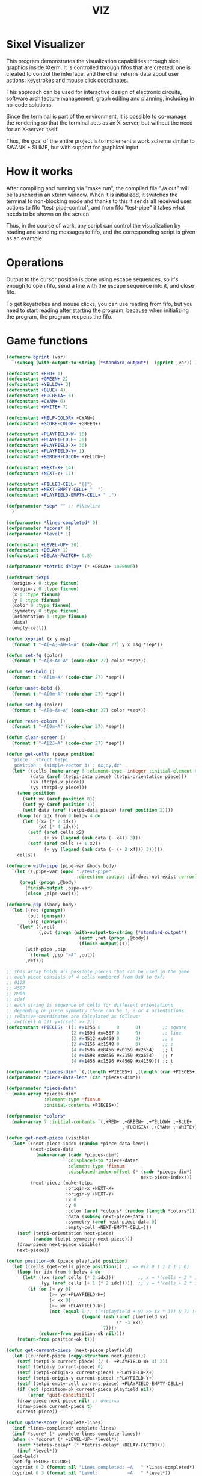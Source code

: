 #+STARTUP: showall indent hidestars
#+TITLE: VIZ

* Sixel Visualizer

This program demonstrates the visualization capabilities through sixel graphics inside Xterm. It is controlled through fifos that are created: one is created to control the interface, and the other returns data about user actions: keystrokes and mouse click coordinates.

This approach can be used for interactive design of electronic circuits, software architecture management, graph editing and planning, including in no-code solutions.

Since the terminal is part of the environment, it is possible to co-manage the rendering so that the terminal acts as an X-server, but without the need for an X-server itself.

Thus, the goal of the entire project is to implement a work scheme similar to SWANK + SLIME, but with support for graphical input.

* How it works

After compiling and running via "make run", the compiled file "./a.out" will be launched in an xterm window. When it is initialized, it switches the terminal to non-blocking mode and thanks to this it sends all received user actions to fifo "test-pipe-control", and from fifo "test-pipe" it takes what needs to be shown on the screen.

Thus, in the course of work, any script can control the visualization by reading and sending messages to fifo, and the corresponding script is given as an example.

* Operations

Output to the cursor position is done using escape sequences, so it's enough to open fifo, send a line with the escape sequence into it, and close fifo.

To get keystrokes and mouse clicks, you can use reading from fifo, but you need to start reading after starting the program, because when initializing the program, the program reopens the fifo.

* Game functions

#+BEGIN_SRC lisp
  (defmacro bprint (var)
    `(subseq (with-output-to-string (*standard-output*)  (pprint ,var)) 1))

  (defconstant +RED+ 1)
  (defconstant +GREEN+ 2)
  (defconstant +YELLOW+ 3)
  (defconstant +BLUE+ 4)
  (defconstant +FUCHSIA+ 5)
  (defconstant +CYAN+ 6)
  (defconstant +WHITE+ 7)

  (defconstant +HELP-COLOR+ +CYAN+)
  (defconstant +SCORE-COLOR+ +GREEN+)

  (defconstant +PLAYFIELD-W+ 10)
  (defconstant +PLAYFIELD-H+ 20)
  (defconstant +PLAYFIELD-X+ 30)
  (defconstant +PLAYFIELD-Y+ 1)
  (defconstant +BORDER-COLOR+ +YELLOW+)

  (defconstant +NEXT-X+ 14)
  (defconstant +NEXT-Y+ 11)

  (defconstant +FILLED-CELL+ "[]")
  (defconstant +NEXT-EMPTY-CELL+ "  ")
  (defconstant +PLAYFIELD-EMPTY-CELL+ " .")

  (defparameter *sep* "" ;; #\Newline
    )

  (defparameter *lines-completed* 0)
  (defparameter *score* 0)
  (defparameter *level* 1)

  (defconstant +LEVEL-UP+ 20)
  (defconstant +DELAY+ 1)
  (defconstant +DELAY-FACTOR+ 0.8)

  (defparameter *tetris-delay* (* +DELAY+ 1000000))

  (defstruct tetpi
    (origin-x 0 :type fixnum)
    (origin-y 0 :type fixnum)
    (x 0 :type fixnum)
    (y 0 :type fixnum)
    (color 0 :type fixnum)
    (symmetry 0 :type fixnum)
    (orientation 0 :type fixnum)
    (data)
    (empty-cell))

  (defun xyprint (x y msg)
    (format t "~A[~A;~AH~A~A" (code-char 27) y x msg *sep*))

  (defun set-fg (color)
    (format t "~A[3~Am~A" (code-char 27) color *sep*))

  (defun set-bold ()
    (format t "~A[1m~A" (code-char 27) *sep*))

  (defun unset-bold ()
    (format t "~A[0m~A" (code-char 27) *sep*))

  (defun set-bg (color)
    (format t "~A[4~Am~A" (code-char 27) color *sep*))

  (defun reset-colors ()
    (format t "~A[0m~A" (code-char 27) *sep*))

  (defun clear-screen ()
    (format t "~A[2J~A" (code-char 27) *sep*))

  (defun get-cells (piece position)
    "piece : struct tetpi
     position : (simple-vector 3) : dx,dy,dz"
    (let* ((cells (make-array 8 :element-type 'integer :initial-element 0))
           (data (aref (tetpi-data piece) (tetpi-orientation piece)))
           (xx (tetpi-x piece))
           (yy (tetpi-y piece)))
      (when position
        (setf xx (aref position 0))
        (setf yy (aref position 1))
        (setf data (aref (tetpi-data piece) (aref position 2))))
      (loop for idx from 0 below 4 do
        (let ((x2 (* 2 idx))
              (x4 (* 4 idx)))
          (setf (aref cells x2)
                (+ xx (logand (ash data (- x4)) 3)))
          (setf (aref cells (+ 1 x2))
                (+ yy (logand (ash data (- (+ 2 x4))) 3)))))
      cells))

  (defmacro with-pipe (pipe-var &body body)
    `(let ((,pipe-var (open "./test-pipe"
                            :direction :output :if-does-not-exist :error)))
       (prog1 (progn ,@body)
         (finish-output ,pipe-var)
         (close ,pipe-var))))

  (defmacro pip (&body body)
    (let ((ret (gensym))
          (out (gensym))
          (pip (gensym)))
      `(let* ((,ret)
              (,out (progn (with-output-to-string (*standard-output*)
                             (setf ,ret (progn ,@body))
                             (finish-output)))))
         (with-pipe ,pip
           (format ,pip "~A" ,out))
         ,ret)))

  ;; this array holds all possible pieces that can be used in the game
  ;; each piece consists of 4 cells numbered from 0x0 to 0xf:
  ;; 0123
  ;; 4567
  ;; 89ab
  ;; cdef
  ;; each string is sequence of cells for different orientations
  ;; depending on piece symmetry there can be 1, 2 or 4 orientations
  ;; relative coordinates are calculated as follows:
  ;; x=((cell & 3)) y=((cell >> 2))
  (defconstant +PIECES+ '((1 #x1256 0      0      0)        ;; square
                          (2 #x159d #x4567 0      0)        ;; line
                          (2 #x4512 #x0459 0      0)        ;; s
                          (2 #x0156 #x1548 0      0)        ;; z
                          (4 #x159a #x8456 #x0159 #x2654)   ;; l
                          (4 #x1598 #x0456 #x2159 #xa654)   ;; r
                          (4 #x1456 #x1596 #x4569 #x4159))) ;; t

  (defparameter *pieces-dim* `(,(length +PIECES+) ,(length (car +PIECES+))))
  (defparameter *piece-data-len* (car *pieces-dim*))

  (defparameter *piece-data*
    (make-array *pieces-dim*
                :element-type 'fixnum
                :initial-contents +PIECES+))

  (defparameter *colors*
    (make-array 7 :initial-contents `(,+RED+ ,+GREEN+ ,+YELLOW+ ,+BLUE+
                                             ,+FUCHSIA+ ,+CYAN+ ,+WHITE+)))

  (defun get-next-piece (visible)
    (let* ((next-piece-index (random *piece-data-len*))
           (next-piece-data
             (make-array (cadr *pieces-dim*)
                         :displaced-to *piece-data*
                         :element-type 'fixnum
                         :displaced-index-offset (* (cadr *pieces-dim*)
                                                    next-piece-index)))
           (next-piece (make-tetpi
                        :origin-x +NEXT-X+
                        :origin-y +NEXT-Y+
                        :x 0
                        :y 0
                        :color (aref *colors* (random (length *colors*)))
                        :data (subseq next-piece-data 1)
                        :symmetry (aref next-piece-data 0)
                        :empty-cell +NEXT-EMPTY-CELL+)))
      (setf (tetpi-orientation next-piece)
            (random (tetpi-symmetry next-piece)))
      (draw-piece next-piece visible)
      next-piece))

  (defun position-ok (piece playfield position)
    (let ((cells (get-cells piece position))) ;; => #(2 0 1 1 2 1 1 0)
      (loop for idx from 0 below 4 do
        (let* ((xx (aref cells (* 2 idx)))         ;; x = *(cells + 2 * i);
               (yy (aref cells (+ 1 (* 2 idx)))))  ;; y = *(cells + 2 * i + 1);
          (if (or (< yy 0)
                  (>= yy +PLAYFIELD-H+)
                  (< xx 0)
                  (>= xx +PLAYFIELD-W+)
                  (not (equal 0 ;; ((*(playfield + y) >> (x * 3)) & 7) != 0
                              (logand (ash (aref playfield yy)
                                           (* -3 xx))
                                      7))))
              (return-from position-ok nil))))
      (return-from position-ok t)))

  (defun get-current-piece (next-piece playfield)
    (let ((current-piece (copy-structure next-piece)))
      (setf (tetpi-x current-piece) (/ (- +PLAYFIELD-W+ 4) 2))
      (setf (tetpi-y current-piece) 0)
      (setf (tetpi-origin-x current-piece) +PLAYFIELD-X+)
      (setf (tetpi-origin-y current-piece) +PLAYFIELD-Y+)
      (setf (tetpi-empty-cell current-piece) +PLAYFIELD-EMPTY-CELL+)
      (if (not (position-ok current-piece playfield nil))
          (error 'quit-condition1))
      (draw-piece next-piece nil) ;; очистка
      (draw-piece current-piece t)
      current-piece))

  (defun update-score (complete-lines)
    (incf *lines-completed* complete-lines)
    (incf *score* (* complete-lines complete-lines))
    (when (> *score* (* +LEVEL-UP+ *level*))
      (setf *tetris-delay* (* *tetris-delay* +DELAY-FACTOR+))
      (incf *level*))
    (set-bold)
    (set-fg +SCORE-COLOR+)
    (xyprint 0 2 (format nil "Lines completed: ~A   " *lines-completed*))
    (xyprint 0 3 (format nil "Level:           ~A   " *level*))
    (xyprint 0 4 (format nil "Score:           ~A   " *score*))
    (reset-colors))

  (defun draw-help (&key visible)
    (when visible
      (set-fg +HELP-COLOR+)
      (set-bold))
    (xyprint 58 1 "  Use cursor keys")
    (xyprint 58 2 "       or")
    (xyprint 58 3 "    s: rotate")
    (xyprint 58 4 "a: left  d: right")
    (xyprint 58 5 "    space: drop")
    (xyprint 58 6 "      q: quit")
    (xyprint 58 7 "  c: toggle color")
    (xyprint 58 8 "n: toggle show next")
    (xyprint 58 9 "h: toggle this help"))

  (defun draw-border ()
    (let ((x1 (- +PLAYFIELD-X+ 2))
          (x2 (+ +PLAYFIELD-X+ (* +PLAYFIELD-W+ 2)))
          (y 0))
      (set-bold)
      (set-fg +BORDER-COLOR+)
      (loop for i from 0 to +PLAYFIELD-H+ do
        (setf y (+ i +PLAYFIELD-Y+))
        (xyprint x1 y  "<|")
        (xyprint x2 y "|>"))
      (setf y (+ +PLAYFIELD-Y+ +PLAYFIELD-H+))
      (loop for i from 0 to (- +PLAYFIELD-W+ 1) do
        (setf x1 (+ (* i 2) +PLAYFIELD-X+))
        (xyprint x1 y "==")
        (xyprint x1 (+ y 1) "\\/"))
      (reset-colors)))

  (defun draw-playfield (playfield)
    (loop for yy from 0 below +PLAYFIELD-H+ do
      (progn
        (xyprint +PLAYFIELD-X+ (+ yy +PLAYFIELD-Y+) "")
        (loop for xx from 0 below +PLAYFIELD-W+ do
          (let* ((elt (aref playfield yy))
                 (color (logand (ash elt (* xx -3))
                                7)))
            (if (equal 0 color)
                (format t "~A" +PLAYFIELD-EMPTY-CELL+)
                ;; else
                (progn
                  (set-bg color)
                  (set-fg color)
                  (format t "~A" +FILLED-CELL+)
                  (reset-colors))))))))

  (defun cls (sym from-x to-x from-y to-y)
    (loop for yy from from-y to to-y do
      (loop for xx from from-x to to-x do
        (xyprint xx yy (format nil "~A" sym)))))

  (defun draw-piece (piece visible)
    (let ((cells (get-cells piece nil)))
      (when visible
        (set-fg (tetpi-color piece))
        (set-bg (tetpi-color piece))
        )
      (loop for idx from 0 below 4 do
        (let ((xx (+ (* (aref cells (* 2 idx)) 2)  (tetpi-origin-x piece)))
              (yy (+ (aref cells (+ 1 (* 2 idx)))  (tetpi-origin-y piece))))
          (xyprint xx yy (if visible
                             +FILLED-CELL+
                             +PLAYFIELD-EMPTY-CELL+))))
      (when visible
        (reset-colors))))

  (defun redraw-screen (next-piece current-piece playfield)
    (clear-screen)
    (draw-help :visible t)
    (update-score 0)
    (draw-border)
    (draw-playfield playfield)
    (draw-piece next-piece t)
    (draw-piece current-piece t)
    )

  (defun flatten-piece(piece playfield)
    (let ((xx 0)
          (yy 0)
          (cells (get-cells piece nil)))
      (loop for ii from 0 below 4 do
        (setf xx
              (aref cells (* 2 ii)))
        (setf yy
              (aref cells (+ 1 (* 2 ii))))
        (setf (aref playfield yy)
              (logior (aref playfield yy)
                      (ash (tetpi-color piece)
                           (* xx 3)))))))

  (defun line-complete (line)
    (loop for ii from 0 below +PLAYFIELD-W+ do
      (when (equal 0 (logand (ash line (* ii -3)) 7))
        (return-from line-complete nil)))
    (return-from line-complete t))

  (defun process-complete-lines (playfield)
    (let ((complete-lines 0))
      (loop for ii from 0 below +PLAYFIELD-H+ do
        (when (line-complete (aref playfield ii))
          (loop for jj from ii above 0 do
            (setf (aref playfield jj)
                  (aref playfield (- jj 1))))
          (setf (aref playfield 0) 0)
          (incf complete-lines)))
      complete-lines))

  (defun process-fallen-piece(piece playfield)
    (let ((complete-lines 0))
      (flatten-piece piece playfield)
      (setf complete-lines
            (process-complete-lines playfield))
      (when (> complete-lines 0)
        ;; (error 'sss)
        (update-score complete-lines)
        (draw-playfield playfield))))

  (defun move (piece playfield dx dy dz)
    (let* ((new-x (+ dx (tetpi-x piece)))
           (new-y (+ dy (tetpi-y piece)))
           (new-orientation (mod (+ dz (tetpi-orientation piece))
                                 (tetpi-symmetry piece)))
           (new-position
             (make-array 3 :initial-contents `(,new-x ,new-y ,new-orientation))))
      (if (not (position-ok piece playfield new-position))
          (equal dy 0) ;; return value
          ;; else
          (progn
            (draw-piece piece nil) ;; стереть
            (setf (tetpi-x piece) new-x)
            (setf (tetpi-y piece) new-y)
            (setf (tetpi-orientation piece) new-orientation)
            (draw-piece piece t) ;; нарисовать
            t))))

  (defun cmd-right (piece playfield)
    (move piece playfield 1 0 0))

  (defun cmd-left (piece playfield)
    (move piece playfield -1 0 0))

  (defun cmd-rotate (piece playfield)
    (move piece playfield 0 0 1))

  (defun cmd-down (piece playfield)
    (when (move piece playfield 0 1 0)
      (return-from cmd-down t))
    (process-fallen-piece piece playfield)
    (return-from cmd-down nil))

  (defun cmd-drop (piece playfield)
    (tagbody
       re
       (when (cmd-down piece playfield)
         (go re))))



  (define-condition quit-condition () ())

  (defun start (init fn)
    (let ((process
            (sb-ext:run-program "/usr/bin/xterm" '("-e" "./a.out") :wait nil)))
      (sleep 1) ;; need pause for open pipe
      (let ((my-pipe (open "test-pipe-ctrl"
                           :direction :input :if-does-not-exist :error)))
        (funcall init)
        (handler-case
            (block loop-block
              (let ((str ""))
                (loop for ch = (handler-case (read-char my-pipe)
                                 (end-of-file () (return-from loop-block)))
                      do (progn
                           (if (not (char= ch #\newline))
                               (setf str (format nil "~A~C" str ch))
                               ;; else
                               (progn
                                 (funcall fn str process)
                                 (setf str "")))))))
          (quit-condition ()
            (progn
              (close my-pipe)
              (sb-ext:process-close process)))))))

  ;; ------------

  (progn
    (defparameter *next-visible* t)
    (defparameter *playfield* (make-array +PLAYFIELD-H+ :initial-element 0))
    (start
     #'(lambda ()
         (pip
           (defparameter *next-piece* (get-next-piece *next-visible*))
           (defparameter *current-piece* (get-current-piece *next-piece* *playfield*))
           (setf *next-piece* (get-next-piece *next-visible*))
           (redraw-screen *next-piece* *current-piece* *playfield*)))
     #'(lambda (par process)
         (cond ((equal par "1B.5B.44.00:00.00.00.00:00.00.00.00:00.00.00.00")
                (progn
                  (print "left")
                  (pip
                    (cmd-left *current-piece* *playfield*))))
               ((equal par "1B.5B.43.00:00.00.00.00:00.00.00.00:00.00.00.00")
                (progn
                  (print "right")
                  (pip
                    (cmd-right *current-piece* *playfield*))))
               ((equal par "1B.5B.41.00:00.00.00.00:00.00.00.00:00.00.00.00")
                (progn
                  (print "up")
                  (pip
                    (cmd-rotate *current-piece* *playfield*))))
               ((equal par "1B.5B.42.00:00.00.00.00:00.00.00.00:00.00.00.00")
                (progn
                  (print "drop")
                  (pip
                    (cmd-drop *current-piece* *playfield*))
                  (pip
                    (setf *current-piece* (get-current-piece *next-piece* *playfield*)))
                  (pip
                    (setf *next-piece* (get-next-piece *next-visible*)))
                  ))
               ((equal par "0A.00.00.00:00.00.00.00:00.00.00.00:00.00.00.00")
                (progn
                  (print "enter")
                  (pip
                    (cmd-down *current-piece* *playfield*))))
               ((and (> (length par) 18)
                     (equal (subseq par 0 8) "1B.5B.4D"))
                (let ((btn (subseq par 9 11))
                      (crd (subseq par 12 17)))
                  (format t "~%")
                  (cond ((equal btn "20")
                         (format t "mouse: left press"))
                        ((equal btn "21")
                         (format t "mouse: middle press"))
                        ((equal btn "22")
                         (format t "mouse: right press"))
                        ((equal btn "23")
                         (format t "mouse: no press"))
                        ((equal btn "61")
                         (format t "mouse: scroll down"))
                        ((equal btn "60")
                         (format t "mouse: scroll up"))
                        (t (format t par)))
                  (format t " ~A" crd)))
               ((equal par "tick")
                (progn
                  (print par)
                  (unless (pip (cmd-down *current-piece* *playfield*))
                    (pip
                      (setf *current-piece*
                            (get-current-piece *next-piece* *playfield*)))
                    (pip
                      (setf *next-piece* (get-next-piece *next-visible*))))))
               (t (print par))))))

  ;; (defun dbg-show-playfield (playfield)
  ;;   (format t "~%")
  ;;   (loop for yy from 0 below +PLAYFIELD-H+ do
  ;;     (progn
  ;;       (loop for xx from 0 below +PLAYFIELD-W+ do
  ;;         (let* ((elt (aref playfield yy))
  ;;                (color (logand (ash elt (* xx -3))
  ;;                               7)))
  ;;           (if (equal 0 color)
  ;;               (format t "~A" +PLAYFIELD-EMPTY-CELL+)
  ;;               ;; else
  ;;               (progn
  ;;                 (format t "~A" +FILLED-CELL+)))))
  ;;       (format t "~%"))))

  ;; (dbg-show-playfield *playfield*)
#+END_SRC

* Makefile

see ./Makefile

#+BEGIN_SRC sh
  SHELL = /bin/sh

  all: compile

  compile:
      gcc viz.c

  run:
      xterm -e ./a.out
#+END_SRC

* Main

This is frame for all program code.

see [[*Init][Init]] and [[*Loop][Loop]]

#+NAME: main
#+BEGIN_SRC c :tangle viz.c :noweb yes
  /* INCLUDES */
  <<incs>>

  /* DEFINES */
  <<defs>>

  /* STRUCTURES */
  <<structs>>

  /* DECLARATIONS */
  <<decls>>

  /* GLOBALS */
  <<globs>>

  /* FUNCTIONS */
  <<funcs>>

  /* MAIN */
  int main(int argc, char* argv[]) {
      <<vars>>
      <<init>>
      <<loop>>
  }
#+END_SRC

* Incs

#+NAME: incs
#+BEGIN_SRC c
  #include <stdio.h>
  #include <termios.h>
  #include <unistd.h>
  #include <fcntl.h>
  #include <stdlib.h>
  #include <string.h>
  #include <ctype.h>
  #include <time.h>
  #include <sys/time.h>
  #include <errno.h>
  #include <sys/types.h>
  #include <sys/stat.h>
#+END_SRC

* Defs

#+NAME: defs
#+BEGIN_SRC c
  #define ESC 27

  #define DELAY 1
  #define DELAY_FACTOR 0.8

  #define SCORE_X 1
  #define SCORE_Y 2
  #define SCORE_COLOR GREEN

  #define HELP_X 58
  #define HELP_Y 1
  #define HELP_COLOR CYAN
#+END_SRC

* Structs

#+NAME: structs
#+BEGIN_SRC c
  struct termios terminal_conf;
  int use_color = 1;
  long tetris_delay = DELAY * 1000000;

  typedef struct {
      int origin_x;
      int origin_y;
      int x;
      int y;
      int color;
      int symmetry;
      int orientation;
      int *data;
      char empty_cell[3];
  } tetris_piece_s;
#+END_SRC

* Funcs
** Printing at position

#+BEGIN_SRC c :noweb-ref decls
  void xyprint(int x, int y, char *s);
#+END_SRC

#+BEGIN_SRC c :noweb-ref funcs
  void xyprint(int x, int y, char *s) {
      printf("\033[%d;%dH%s", y, x, s);
  }
#+END_SRC

** Exit functions

#+BEGIN_SRC c :noweb-ref decls
  void my_exit (int retcode);
  void error_exit(int errsv);
  void cmd_quit();
#+END_SRC

#+BEGIN_SRC c :noweb yes :noweb-ref funcs
  void my_exit (int retcode) {
      int flags = fcntl(STDOUT_FILENO, F_GETFL);
      fcntl(STDOUT_FILENO, F_SETFL, flags & (~O_NONBLOCK));
      tcsetattr(STDIN_FILENO, TCSANOW, &terminal_conf);
      <<fin>>
      exit(retcode);
  }
  void error_exit(int errsv) {
      if (EINTR == errsv) {
      } else if (EAGAIN == errsv) {
      } else if (EWOULDBLOCK == errsv) {
      } else {
          /* close descriptor immediately */
      }
      xyprint(1,1, strerror(errsv));
      my_exit(EXIT_FAILURE);
  }
  void cmd_quit() {
      my_exit(0);
  }
#+END_SRC

** Get current microseconds

#+BEGIN_SRC c :noweb-ref decls
  long get_current_micros();
#+END_SRC

#+BEGIN_SRC c :noweb-ref funcs
  long get_current_micros() {
      struct timeval t;

      gettimeofday(&t, NULL);
      return t.tv_usec + t.tv_sec * 1000000;
  }
#+END_SRC

* Vars

#+BEGIN_SRC c :noweb yes :noweb-ref vars
  char c = 0;
  char key[] = {0, 0, 0};
  tcflag_t c_lflag_orig = 0;
  int i = 0;
  int flags = fcntl(STDOUT_FILENO, F_GETFL);
  long last_down_time = 0;
#+END_SRC

* Init

#+NAME: init
#+BEGIN_SRC c :noweb yes
  <<xterm>>
  <<nonblock_stdout>>
  <<init_cursor>>
  <<init_mouse>>
  <<init_pipe>>
#+END_SRC

** XTerm

echo -n "\u001B[0c"позволяет проверить поддержку Sixel

#+NAME: xterm
#+BEGIN_SRC c
  /* Run under XTerm only */
  /* or sixel support : https://stackoverflow.com/questions/18379477/how-to-interpret-response-from-vt-100-vt-102-da-request/18380004#18380004 */
  int   xterm = 0;
  char* term = getenv("TERM");
  if (term) {
      if (0 == strcmp("dumb", term))  {
          printf("Error: This program does not work under dumb terminal!\n");
      } else if (0 == strcmp("xterm", term))  {
          xterm = 1;
      }
  }
  if (!xterm) {
      printf("Error: This program run under XTerm only!\n");
      return -1;
  }
#+END_SRC

** Nonblock stdout

#+NAME: nonblock_stdout
#+BEGIN_SRC c
  /* set non-block on stdout */
  fcntl(STDOUT_FILENO, F_SETFL, flags | O_NONBLOCK);
  /* read stdin configuration to termios struct */
  tcgetattr(STDIN_FILENO, &terminal_conf);
  /* save original local modes */
  c_lflag_orig = terminal_conf.c_lflag;
  /* canonical mode off, echo off */
  terminal_conf.c_lflag &= ~(ICANON | ECHO);
  /* set updated termios struct */
  tcsetattr(STDIN_FILENO, TCSANOW, &terminal_conf);
  /* copy original local modes field to the termios struct */
  terminal_conf.c_lflag = c_lflag_orig;
  /* */
  last_down_time = get_current_micros();
  srandom(time(NULL));
#+END_SRC

** Cursor control

#+BEGIN_SRC c :noweb-ref globs
  int  flag_cursor_control = 0;
#+END_SRC

#+BEGIN_SRC c :noweb-ref decls
  void cursor_control_on();
  void cursor_control_off();
#+END_SRC

#+BEGIN_SRC c :noweb-ref funcs
  void cursor_control_on() {
      printf("\033[?25l");
      printf("\033[2;1'z"); /* switch on pixel resolution: \e[2;1'z */
      flag_cursor_control = 1;
  }
  void cursor_control_off() {
      printf("\033[?25h");
      flag_cursor_control = 0;
  }
#+END_SRC

#+NAME: init_cursor
#+BEGIN_SRC c
  /* init cursor */
  cursor_control_on();
#+END_SRC

#+BEGIN_SRC c :noweb-ref fin
  if (flag_cursor_control) {
      cursor_control_off();
  }
#+END_SRC

** Mouse control

TODO: pixel mouse resolution
https://stackoverflow.com/questions/44116977/get-mouse-position-in-pixels-using-escape-sequences

xterm reports the mouse position with pixel resolution with the
following escape sequences:

    switch on pixel resolution: \e[2;1'z
    report mouse position: \e['|

Details are described at http://invisible-island.net/xterm/ctlseqs/ctlseqs.html

Additional info: These xterm escape sequences (DECELR and DECRQLP) are
also supported by Tera Term (https://osdn.net/projects/ttssh2/) and
recent versions of mlterm (http://mlterm.sourceforge.net/). All three
seem to support Sixel graphics, so together these features can be used
to build rudimentary GUIs.

https://stackoverflow.com/questions/5966903/how-to-get-mousemove-and-mouseclick-in-bash/5970472#5970472

The xterm terminal emulator defines some control sequences to do mouse tracking, you can learn more about them in the section Mouse Tracking in the document ctlseqs for the xterm distribution. If you have xterm installed, you'll probably have a copy at /usr/share/doc/xterm/ctlseqs.txt.gz or a similar path.

Most terminal emulators running on the X Window System (e.g: Konsole, gnome-terminal, eterm, ...) understand at least some of these control sequences. If you want to use them directly on one of Linux's virtual terminals, you'll probably have to run gpm(8).

There are several control sequences for enabling and disabling mouse movement reporting:

    9 -> X10 mouse reporting, for compatibility with X10's xterm, reports on button press.
    1000 -> X11 mouse reporting, reports on button press and release.
    1001 -> highlight reporting, useful for reporting mouse highlights.
    1002 -> button movement reporting, reports movement when a button is pressed.
    1003 -> all movement reporting, reports all movements.

The control sequence is CSI ? number h for enabling and CSI ? number l for disabling. CSI is either ESC [ or character 0x9b. So, you could use them as follows:

echo -e "\e[?1000h"

Then, you'll get a bunch of characters on button press, see ctlseqs or console_codes(4) for details. Then, you can disable mouse tracking with:

echo -e "\e[?1000l"

Unfortunately, the previous mouse reporting modes can only handle coordinates up to 223 (255 - 32), or in some situations 95 (127 - 32). So there are some new switches to change the format in which mouse coordinates are reported:

    1006 -> report back as decimal values (xterm, many other terminal emulators, but not urxvt)
    1015 -> report back as decimal values (urxvt, xterm, other terminal emulators, some applications find it complex to parse)
    1005 -> report back encoded as utf-8 (xterm, urxvt, broken in several ways)

A good strategy for an application would be to enable mouse reporting, then (optionally request urxvt 1015 mode and then) request SGR 1006 mode. The application should handle both the new and legacy mouse reporting responses, to continue working on terminal emulators without support for the new modes.

#+BEGIN_SRC c :noweb-ref globs
  int  flag_mouse_control = 0;
#+END_SRC

#+BEGIN_SRC c :noweb-ref decls
  void mouse_control_on();
  void mouse_control_off();
#+END_SRC

#+BEGIN_SRC c :noweb-ref funcs
  void mouse_control_on() {
      printf("\033[?1000h");
      /* Mouse trap all, urxvt, SGR1006  */
      /* printf("\033[1003h\033[1015h\033[1006h"); */
      flag_mouse_control = 1;
  }
  void mouse_control_off() {
      /* Disable mouse trap */
      printf("\033[?1000l");
      flag_mouse_control = 0;
  }
#+END_SRC

#+NAME: init_mouse
#+BEGIN_SRC c
  /* init mouse */
  mouse_control_on();
#+END_SRC

#+BEGIN_SRC c :noweb-ref fin
  if (flag_mouse_control) {
      mouse_control_off();
  }
#+END_SRC

** Init and fin pipe

#+BEGIN_SRC c :noweb-ref globs
  char myfifo[] = "test-pipe";
  int  fdfifo = 0;
  char myfifo_ctrl[] = "test-pipe-ctrl";
  int  fdfifo_ctrl = 0;
#+END_SRC

#+NAME: init_pipe
#+BEGIN_SRC c
  /* remove if exist, create and open named non-block pipe */
  if (access(myfifo, F_OK) == 0) {
      remove(myfifo);
  }
  if (-1 == mkfifo(myfifo, 0777)) {
      perror("Error while creating the pipe.\n");
      my_exit(EXIT_FAILURE);
  }
  if (chmod (myfifo, 0777) < 0)
  {
      fprintf(stderr, "Error: chmod pipe - %d (%s)\n", errno, strerror(errno));
      my_exit(EXIT_FAILURE);
  }
  fdfifo = open(myfifo, O_RDWR | O_NONBLOCK);
  /* control fifo | TODO: O_READ & 0_WRITE */
  if (access(myfifo_ctrl, F_OK) == 0) {
      remove(myfifo_ctrl);
  }
  if (-1 == mkfifo(myfifo_ctrl, 0777)) {
      perror("Error while creating the pipe control.\n");
      my_exit(EXIT_FAILURE);
  }
  if (chmod (myfifo_ctrl, 0777) < 0)
  {
      fprintf(stderr, "Error: chmod pipe - %d (%s)\n", errno, strerror(errno));
      my_exit(EXIT_FAILURE);
  }
  fdfifo_ctrl = open(myfifo_ctrl, O_RDWR);
#+END_SRC

#+BEGIN_SRC c :noweb-ref fin
  if (fdfifo) {
      close(fdfifo);
  }
    if (fdfifo_ctrl) {
      close(fdfifo_ctrl);
  }
#+END_SRC

* Loop

https://linux.die.net/man/3/fd_set

select() позволяет программе отслеживать несколько файловых
дескрипторов, ожидая, пока один или несколько из них станут "готовыми"
для некоторого класса операции ввода-вывода (например,
ввода). Файловый дескриптор считается готовым, если можно выполнить
соответствующую операцию ввода-вывода (например, read) без блокировки.

select() использует тайм-аут, который представляет собой struct
timeval (с секундами и микросекундами).

Наблюдаются три независимых набора файловых дескрипторов. Те, что
перечислены в readfds, будут отслеживаться, чтобы увидеть, станут ли
символы доступными для чтения. (точнее, чтобы увидеть, не блокируется
ли чтение; в частности, файловый дескриптор также готов в конце
файла), те, что в writefds, будут отслеживаться, чтобы посмотрите, не
будет ли блокироваться запись, а те, что в excludefds, будут
отслеживаться на предмет исключений. При выходе наборы изменяются на
месте, чтобы указать, какой файл дескрипторы фактически изменили
статус. Каждый из трех наборов файловых дескрипторов может быть указан
как NULL, если ни один файловый дескриптор не должен отслеживаться в
течение соответствующий класса событий.

Для управления наборами предусмотрено четыре макроса. FD_ZERO()
очищает набор. FD_SET() и FD_CLR() соответственно добавляют и удаляют
заданный файл дескриптор из набора. FD_ISSET() проверяет, является ли
файловый дескриптор частью набора; это полезно после возврата из
select.

nfds — это файловый дескриптор с наибольшим номером в любом из трех
наборов плюс 1.

Аргумент timeout задает минимальный интервал, в течение которого
select() должен блокировать ожидание готовности файлового
дескриптора. (Этот интервал будут округлены до степени детализации
системных часов, а задержки планирования ядра означают, что интервал
блокировки может быть превышен на небольшую величину.) Если оба поля
структуры timeval равны нулю, то select() немедленно
возвращается. (Это полезно для опроса). Если тайм-аут равен NULL (без
тайм-аута), select() может блокироваться на неопределенный срок.

В случае успеха select() и pselect() возвращают количество файловых
дескрипторов, содержащихся в трех возвращенных наборах дескрипторов
(то есть общее количество битов, установленных в readfds , writefds ,
excludefds), которое может быть равно нулю, если тайм-аут истекает до
того, как произойдет что-то интересное. В случае ошибки возвращается
-1, и errno устанавливается соответствующим образом; наборы и время
ожидания становятся неопределенными, поэтому не полагайтесь на их
содержимое после ошибки.

В Linux функция select() может сообщать дескриптор файла сокета как
«готовый для чтения», в то время как последующее чтение
блокируется. Это может например происходит, когда данные прибыли, но
при проверке имеют неправильную контрольную сумму и
отбрасываются. Могут быть и другие обстоятельства, при которых
дескриптор файла ложно сообщает о готовности. Таким образом, может
быть безопаснее использовать O_NONBLOCK для сокетов, которые не должны
блокироваться.

#+NAME: loop
#+BEGIN_SRC c
  /* loop */
  while(1) {
      long delay = last_down_time + tetris_delay - get_current_micros();

      char stdi_buf[16] = {0};

      /* DELAY */

      struct timeval tv;
      fd_set fs;

      /* заполняем структуру ожидания */
      tv.tv_sec = 0;
      tv.tv_usec = 0;
      if (delay > 0) {
          tv.tv_sec = delay / 1000000;
          tv.tv_usec = delay % 1000000;
      }

      /* ожидаем на select-e */
      /* здесь мы неявно предполагаем, что fdfifo больше stdin */
      FD_ZERO(&fs);                 /* clear a set */
      FD_SET(STDIN_FILENO, &fs);    /* add stdin */
      FD_SET(fdfifo, &fs);          /* add fdfifo */
      int nfds = fdfifo + 1;        /* вместо fdfifo + 1 */
      select(nfds, &fs, 0, 0, &tv);

      /* тут мы оказываемся, если что-то пришло или таймаут */
      int fifo_flag = FD_ISSET(fdfifo, &fs);
      int stdin_flag = FD_ISSET(STDIN_FILENO, &fs);

      /* DELAY END */

      if (fifo_flag) {
          char pipe_buf[65535] = {0}; // initialization by zeros
          int pipe_buf_len = read(fdfifo, pipe_buf, sizeof(pipe_buf));
          if (0 > pipe_buf_len) {
              printf("err: read_and_show_pipe"); // TODO: replace to show_error()
              error_exit(errno);
          }
          char tmp[65535] = {0};
          sprintf(tmp, "%s", pipe_buf);
          xyprint(0, 29, tmp);
      }

      if (stdin_flag) {
          int stdi_buf_len = read(STDIN_FILENO, stdi_buf, sizeof(stdi_buf));
          if (0 > stdi_buf_len) {
              printf("err: read_and_show_stdin"); // TODO: replace to show_error()
              error_exit(errno);
          }
          char tmp[1024]={0};
          int tmp_len =
              sprintf(tmp,
                      "%02X.%02X.%02X.%02X:%02X.%02X.%02X.%02X:%02X.%02X.%02X.%02X:%02X.%02X.%02X.%02X",
                      stdi_buf[0], stdi_buf[1], stdi_buf[2], stdi_buf[3], stdi_buf[4],
                      stdi_buf[5], stdi_buf[6], stdi_buf[7], stdi_buf[8], stdi_buf[9],
                      stdi_buf[10], stdi_buf[11], stdi_buf[12], stdi_buf[13],
                      stdi_buf[14], stdi_buf[15]);
          xyprint(0, 25, tmp);
          /* raw output */
          xyprint(0, 26, stdi_buf);
          /* пишем в отдельный fifo */
          write(fdfifo_ctrl, tmp, tmp_len);
          write(fdfifo_ctrl, "\n", 1); /* need for line-buferization */
          fsync(fdfifo_ctrl);
      }

      if ((!fifo_flag) && (!stdin_flag)) {
          char tick[1024] = {0};
          int tick_len = sprintf(tick, "tick");
          write(fdfifo_ctrl, tick, tick_len);
          write(fdfifo_ctrl, "\n", 1); /* need for line-buferization */
          fsync(fdfifo_ctrl);
      }

      // -------------

      c = stdi_buf[0];
      key[2] = key[1];
      key[1] = key[0];
      if (key[2] == ESC && key[1] == '[') {
          key[0] = c;
      } else {
          key[0] = tolower(c);
      }
      switch(key[0]) {
      case 3:
      case 'q':
          cmd_quit();
          break;
      case 0:
          last_down_time = get_current_micros();
          break;
      default:
          break;
      }
      fflush(stdout);
   }
#+END_SRC

* WAIT Send through pipe

#+BEGIN_SRC lisp
  (defun start-python ()
    (let ((process
            (sb-ext:run-program "/usr/bin/python3" nil
                                :output :stream
                                :input :stream
                                :wait nil
                                :pty t
                                :error *standard-output*)))
      process))

  (defun read-until-newline (process)
    (let ((r ""))
      (loop for c = (read-char-no-hang (sb-ext:process-pty process))
            do (progn
                 (if (or (not c) (char= c #\newline))
                     (return-from read-until-newline r)
                     (setf r (concatenate 'string r (format nil "~c" c))))))))

  (defun print-all-output (process &key (discard nil))
    (sleep 0.1)
    (loop
      do (progn
           (if (listen (sb-ext:process-pty process))
               (if (not discard)
                   (print (read-until-newline process))
                   (read-until-newline process))
               (return)))))

  (defun send-to-python (process str)
    (format (sb-ext:process-pty process) str)
    (finish-output (sb-ext:process-pty process)))

  (defun test-process-stream ()
    (let* ((process (start-python)))
      (print-all-output process :discard t) ;;discard banner message
      (send-to-python process "X=[1,2,3,4,5]~%print(X[:2],X[2:])~%X~%")
      (print-all-output process)
      (sb-ext:process-close process)
      ))

  (test-process-stream)
#+END_SRC
